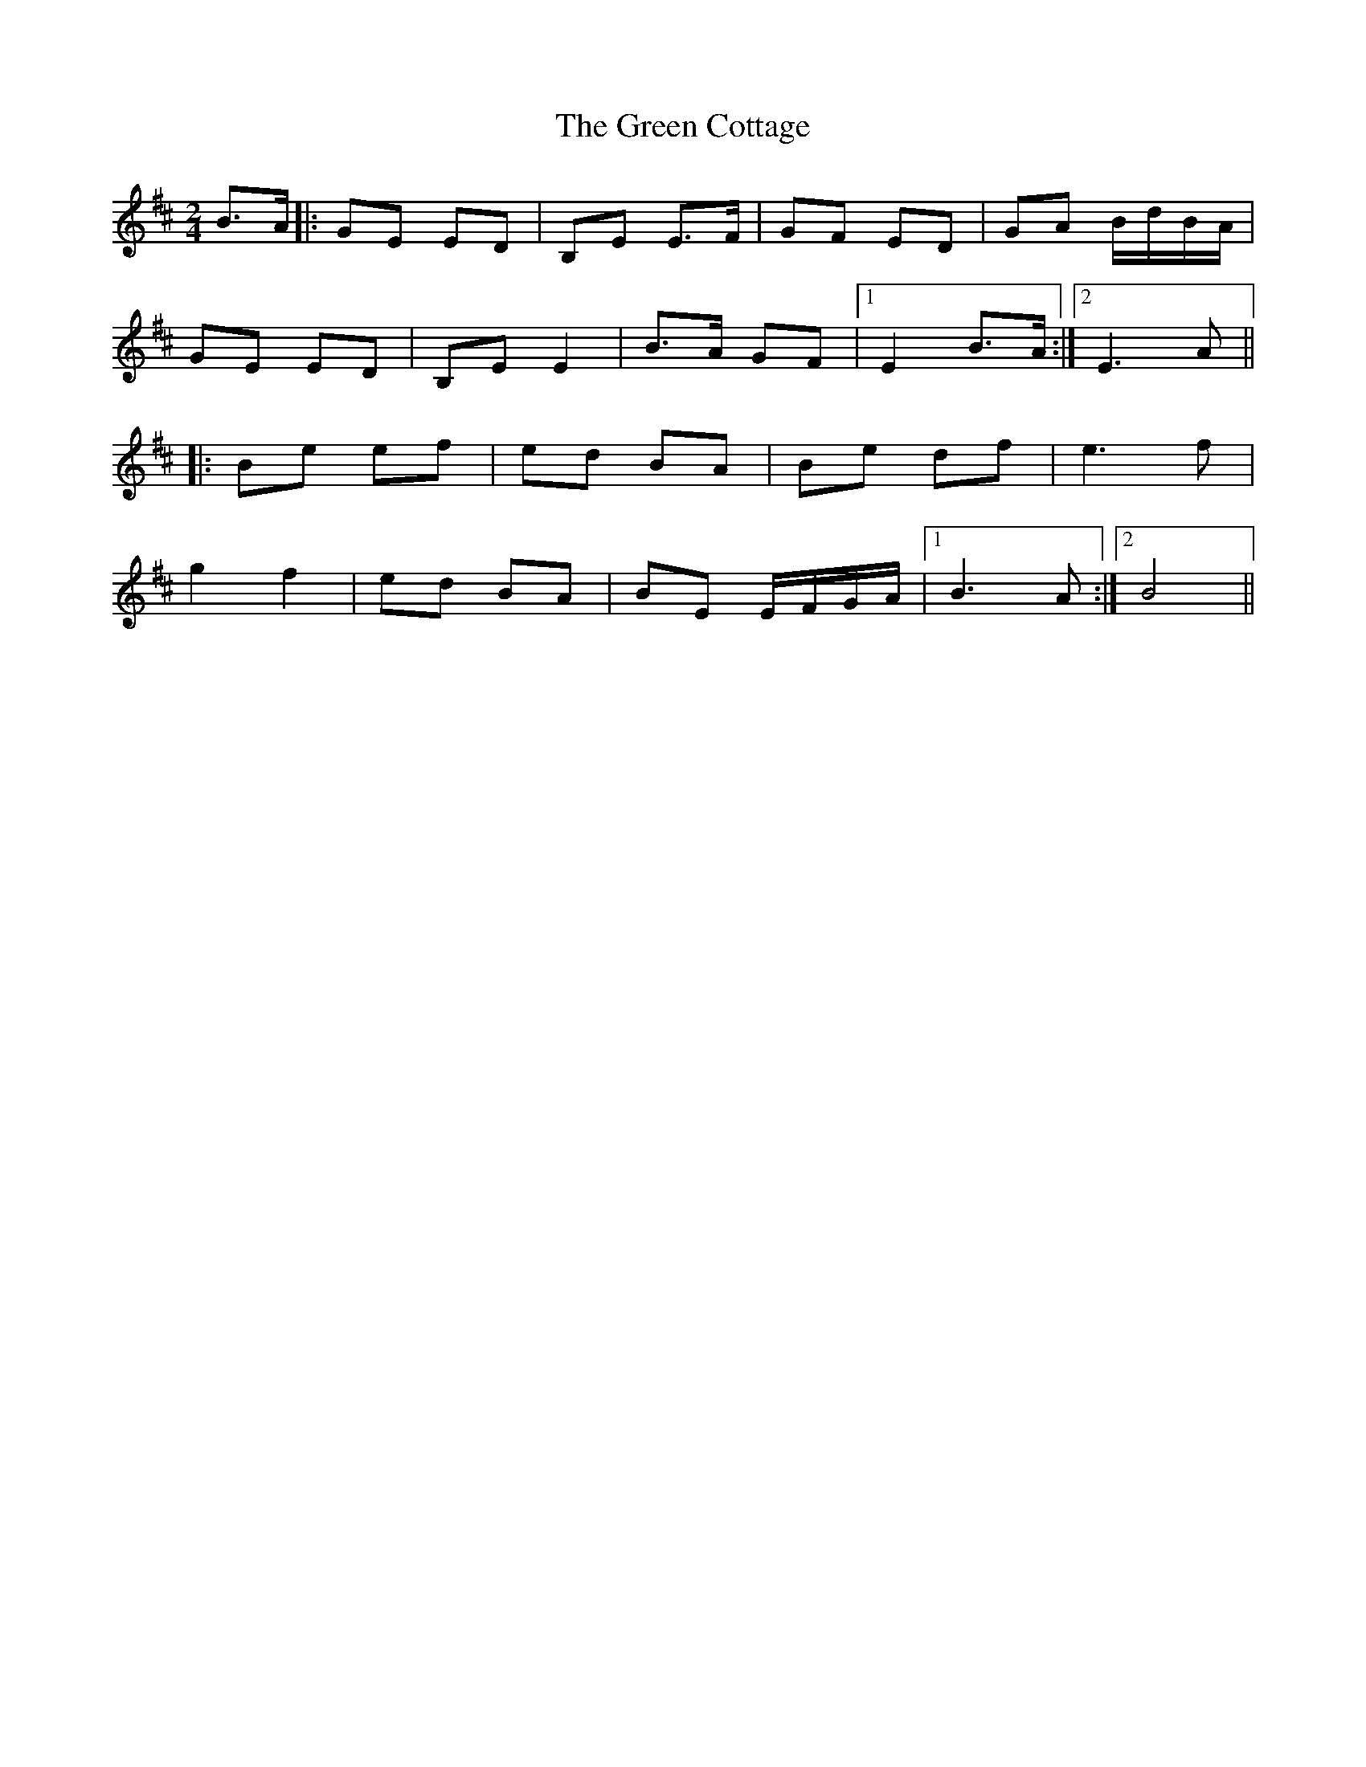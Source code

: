 X: 11
T: Green Cottage, The
Z: Ian Varley
S: https://thesession.org/tunes/559#setting29458
R: polka
M: 2/4
L: 1/8
K: Dmaj
B>A|:GE ED|B,E E>F|GF ED|GA B/d/B/A/|
GE ED|B,E E2|B>A GF|1E2 B>A:|2E3 A||
|:Be ef|ed BA|Be df|e3f|
g2 f2|ed BA|BE E/F/G/A/|1B3 A:|2B4||
